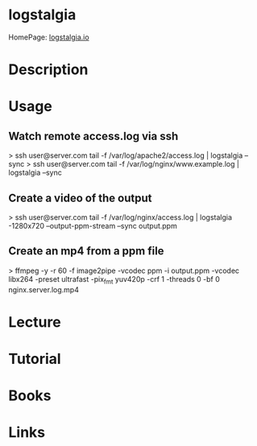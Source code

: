 #+TAGS: web mon anal


* logstalgia
HomePage: [[http://logstalgia.io/][logstalgia.io]]
* Description
* Usage
** Watch remote access.log via ssh
> ssh user@server.com tail -f /var/log/apache2/access.log | logstalgia --sync
> ssh user@server.com tail -f /var/log/nginx/www.example.log | logstalgia --sync
** Create a video of the output
> ssh user@server.com tail -f /var/log/nginx/access.log | logstalgia -1280x720 --output-ppm-stream --sync output.ppm
** Create an mp4 from a ppm file
> ffmpeg -y -r 60 -f image2pipe -vcodec ppm -i output.ppm -vcodec libx264 -preset ultrafast -pix_fmt yuv420p -crf 1 -threads 0 -bf 0 nginx.server.log.mp4

* Lecture
* Tutorial
* Books
* Links
